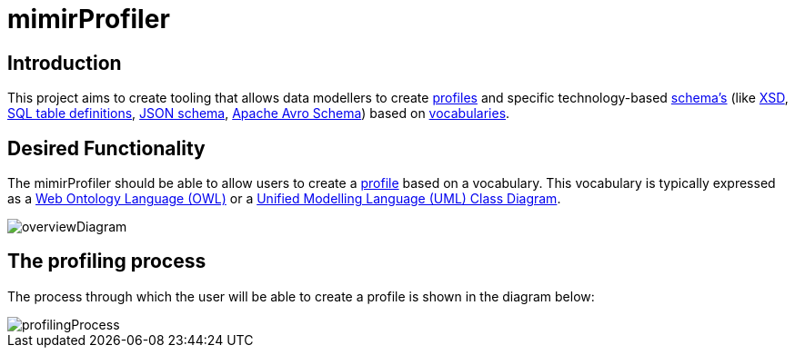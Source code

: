= mimirProfiler


== Introduction

This project aims to create tooling that allows data modellers to create link:https://www.w3.org/TR/dx-prof/[profiles] and specific technology-based link:https://www.w3.org/TR/dx-prof/#Role:schema[schema's] (like link:https://www.w3.org/TR/xmlschema11-1/[XSD], link:https://www.w3.org/TR/xmlschema11-1/[SQL table definitions], link:https://json-schema.org/[JSON schema], link:https://avro.apache.org/docs/current/spec.html[Apache Avro Schema]) based on link:https://www.w3.org/TR/dx-prof/#Role:vocabulary[vocabularies].

== Desired Functionality

The mimirProfiler should be able to allow users to create a link:https://www.w3.org/TR/dx-prof/[profile] based on a vocabulary. This vocabulary is typically expressed as a link:https://en.wikipedia.org/wiki/Web_Ontology_Language[Web Ontology Language (OWL)] or a link:https://en.wikipedia.org/wiki/Class_diagram[Unified Modelling Language (UML) Class Diagram].

image::documentation/figures/overviewDiagram.png[]



== The profiling process
The process through which the user will be able to create a profile is shown in the diagram below:

image::documentation/figures/profilingProcess.svg[]
